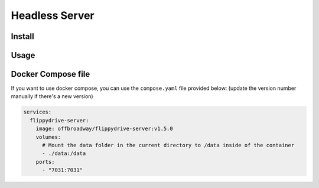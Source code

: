 Headless Server
***************

.. todo:: These documentations are still work-in-progress

Install
=======

Usage
=====

Docker Compose file
======

If you want to use docker compose, you can use the ``compose.yaml`` file provided below:
(update the version number manually if there's a new version)

.. code-block:: yaml

    services:
      flippydrive-server:
        image: offbroadway/flippydrive-server:v1.5.0
        volumes:
          # Mount the data folder in the current directory to /data inside of the container
          - ./data:/data
        ports:
          - "7031:7031"